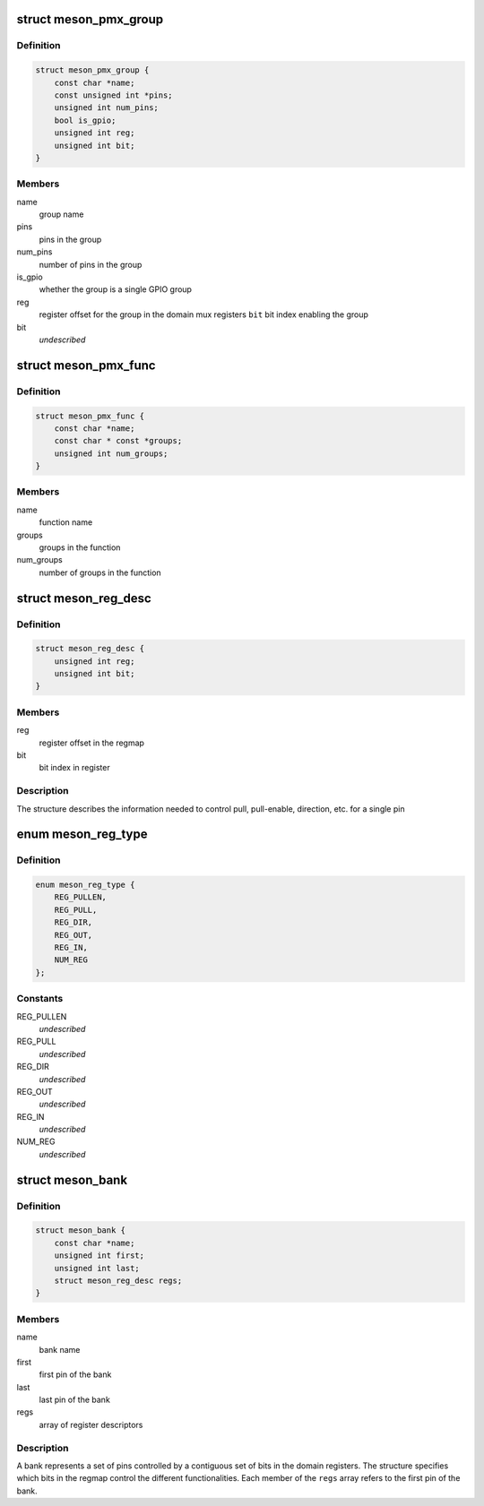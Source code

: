 .. -*- coding: utf-8; mode: rst -*-
.. src-file: drivers/pinctrl/meson/pinctrl-meson.h

.. _`meson_pmx_group`:

struct meson_pmx_group
======================

.. c:type:: struct meson_pmx_group

    a pinmux group

.. _`meson_pmx_group.definition`:

Definition
----------

.. code-block:: c

    struct meson_pmx_group {
        const char *name;
        const unsigned int *pins;
        unsigned int num_pins;
        bool is_gpio;
        unsigned int reg;
        unsigned int bit;
    }

.. _`meson_pmx_group.members`:

Members
-------

name
    group name

pins
    pins in the group

num_pins
    number of pins in the group

is_gpio
    whether the group is a single GPIO group

reg
    register offset for the group in the domain mux registers
    \ ``bit``\          bit index enabling the group

bit
    *undescribed*

.. _`meson_pmx_func`:

struct meson_pmx_func
=====================

.. c:type:: struct meson_pmx_func

    a pinmux function

.. _`meson_pmx_func.definition`:

Definition
----------

.. code-block:: c

    struct meson_pmx_func {
        const char *name;
        const char * const *groups;
        unsigned int num_groups;
    }

.. _`meson_pmx_func.members`:

Members
-------

name
    function name

groups
    groups in the function

num_groups
    number of groups in the function

.. _`meson_reg_desc`:

struct meson_reg_desc
=====================

.. c:type:: struct meson_reg_desc

    a register descriptor

.. _`meson_reg_desc.definition`:

Definition
----------

.. code-block:: c

    struct meson_reg_desc {
        unsigned int reg;
        unsigned int bit;
    }

.. _`meson_reg_desc.members`:

Members
-------

reg
    register offset in the regmap

bit
    bit index in register

.. _`meson_reg_desc.description`:

Description
-----------

The structure describes the information needed to control pull,
pull-enable, direction, etc. for a single pin

.. _`meson_reg_type`:

enum meson_reg_type
===================

.. c:type:: enum meson_reg_type

    type of registers encoded in \ ``meson_reg_desc``\ 

.. _`meson_reg_type.definition`:

Definition
----------

.. code-block:: c

    enum meson_reg_type {
        REG_PULLEN,
        REG_PULL,
        REG_DIR,
        REG_OUT,
        REG_IN,
        NUM_REG
    };

.. _`meson_reg_type.constants`:

Constants
---------

REG_PULLEN
    *undescribed*

REG_PULL
    *undescribed*

REG_DIR
    *undescribed*

REG_OUT
    *undescribed*

REG_IN
    *undescribed*

NUM_REG
    *undescribed*

.. _`meson_bank`:

struct meson_bank
=================

.. c:type:: struct meson_bank


.. _`meson_bank.definition`:

Definition
----------

.. code-block:: c

    struct meson_bank {
        const char *name;
        unsigned int first;
        unsigned int last;
        struct meson_reg_desc regs;
    }

.. _`meson_bank.members`:

Members
-------

name
    bank name

first
    first pin of the bank

last
    last pin of the bank

regs
    array of register descriptors

.. _`meson_bank.description`:

Description
-----------

A bank represents a set of pins controlled by a contiguous set of
bits in the domain registers. The structure specifies which bits in
the regmap control the different functionalities. Each member of
the \ ``regs``\  array refers to the first pin of the bank.

.. This file was automatic generated / don't edit.

